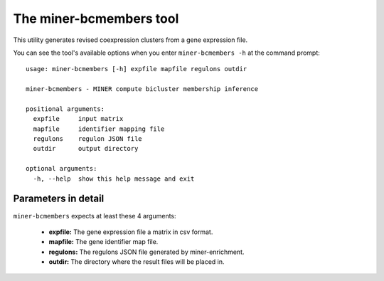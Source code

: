The miner-bcmembers tool
=========================

This utility generates revised coexpression clusters from a gene expression
file.

You can see the tool's available options when you enter ``miner-bcmembers -h``
at the command prompt:

.. highlight:: none

::

    usage: miner-bcmembers [-h] expfile mapfile regulons outdir

    miner-bcmembers - MINER compute bicluster membership inference

    positional arguments:
      expfile     input matrix
      mapfile     identifier mapping file
      regulons    regulon JSON file
      outdir      output directory

    optional arguments:
      -h, --help  show this help message and exit


Parameters in detail
--------------------

``miner-bcmembers`` expects at least these 4 arguments:

  * **expfile:** The gene expression file a matrix in csv format.
  * **mapfile:** The gene identifier map file.
  * **regulons:** The regulons JSON file generated by miner-enrichment.
  * **outdir:** The directory where the result files will be placed in.
